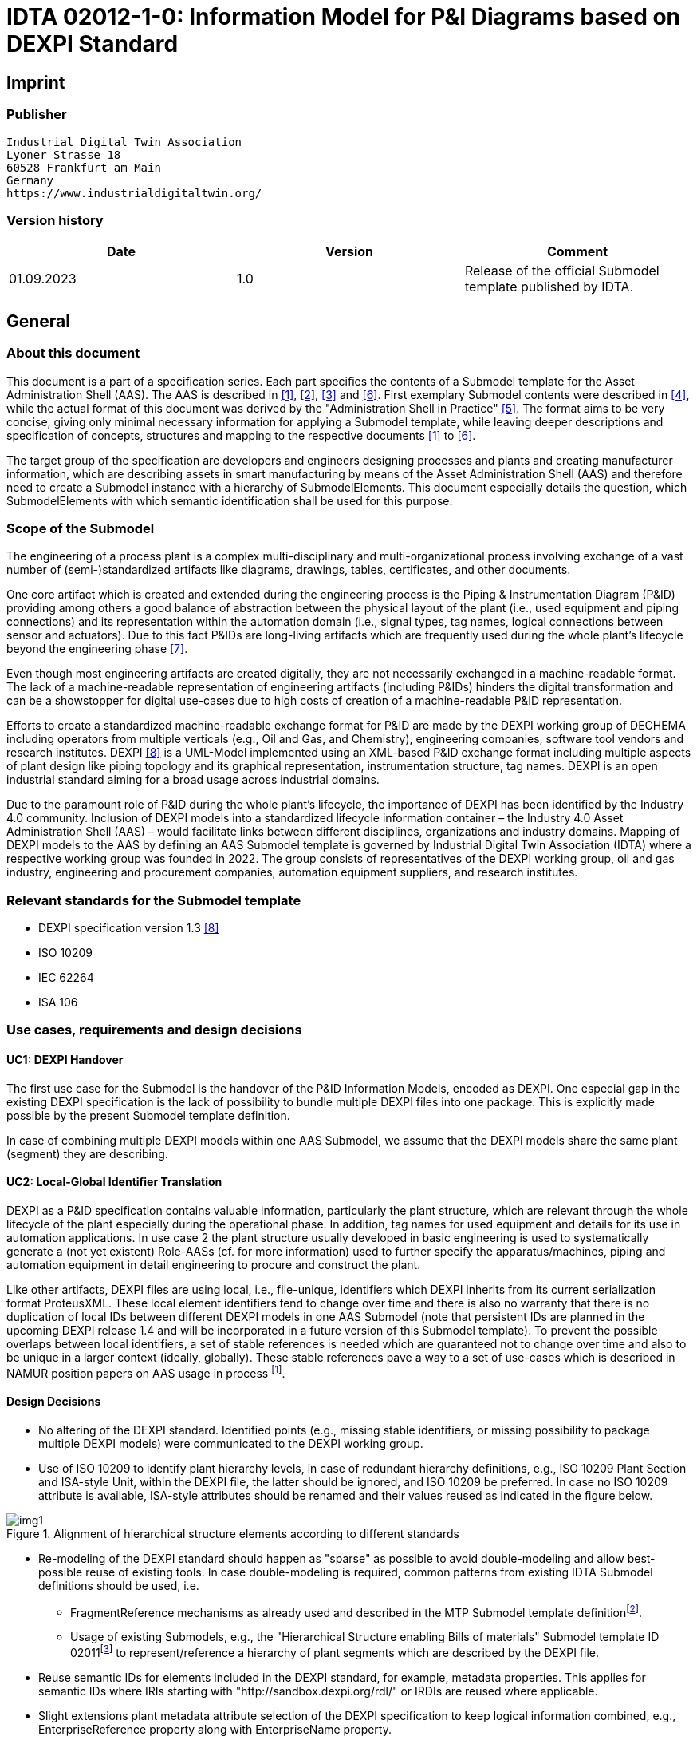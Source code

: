= IDTA 02012-1-0: Information Model for P&I Diagrams based on DEXPI Standard

== Imprint

=== Publisher

[listing]
Industrial Digital Twin Association
Lyoner Strasse 18
60528 Frankfurt am Main
Germany
https://www.industrialdigitaltwin.org/

=== Version history

[cols=",,",]
|===
|Date |Version |Comment

|01.09.2023 |1.0 |Release of the official Submodel template published by IDTA.
|===

== General

=== About this document

This document is a part of a specification series.
Each part specifies the contents of a Submodel template for the Asset Administration Shell (AAS).
The AAS is described in xref:#bib1[[1\]], xref:#bib2[[2\]], xref:#bib3[[3\]] and xref:#bib6[[6\]].
First exemplary Submodel contents were described in xref:#bib4[[4\]], while the actual format of this document was derived by the "Administration Shell in Practice" xref:#bib5[[5\]].
The format aims to be very concise, giving only minimal necessary information for applying a Submodel template, while leaving deeper descriptions and specification of concepts, structures and mapping to the respective documents xref:#bib1[[1\]] to xref:#bib6[[6\]].

The target group of the specification are developers and engineers designing processes and plants and creating manufacturer information, which are describing assets in smart manufacturing by means of the Asset Administration Shell (AAS) and therefore need to create a Submodel instance with a hierarchy of SubmodelElements.
This document especially details the question, which SubmodelElements with which semantic identification shall be used for this purpose.

=== Scope of the Submodel

The engineering of a process plant is a complex multi-disciplinary and multi-organizational process involving exchange of a vast number of (semi-)standardized artifacts like diagrams, drawings, tables, certificates, and other documents.

One core artifact which is created and extended during the engineering process is the Piping & Instrumentation Diagram (P&ID) providing among others a good balance of abstraction between the physical layout of the plant (i.e., used equipment and piping connections) and its representation within the automation domain (i.e., signal types, tag names, logical connections between sensor and actuators).
Due to this fact P&IDs are long-living artifacts which are frequently used during the whole plant's lifecycle beyond the engineering phase xref:#bib7[[7\]].

Even though most engineering artifacts are created digitally, they are not necessarily exchanged in a machine-readable format.
The lack of a machine-readable representation of engineering artifacts (including P&IDs) hinders the digital transformation and can be a showstopper for digital use-cases due to high costs of creation of a machine-readable P&ID representation.

Efforts to create a standardized machine-readable exchange format for P&ID are made by the DEXPI working group of DECHEMA including operators from multiple verticals (e.g., Oil and Gas, and Chemistry), engineering companies, software tool vendors and research institutes.
DEXPI xref:#bib8[[8\]] is a UML-Model implemented using an XML-based P&ID exchange format including multiple aspects of plant design like piping topology and its graphical representation, instrumentation structure, tag names.
DEXPI is an open industrial standard aiming for a broad usage across industrial domains.

Due to the paramount role of P&ID during the whole plant's lifecycle, the importance of DEXPI has been identified by the Industry 4.0 community.
Inclusion of DEXPI models into a standardized lifecycle information container – the Industry 4.0 Asset Administration Shell (AAS) – would facilitate links between different disciplines, organizations and industry domains.
Mapping of DEXPI models to the AAS by defining an AAS Submodel template is governed by Industrial Digital Twin Association (IDTA) where a respective working group was founded in 2022.
The group consists of representatives of the DEXPI working group, oil and gas industry, engineering and procurement companies, automation equipment suppliers, and research institutes.

=== Relevant standards for the Submodel template

- DEXPI specification version 1.3 xref:#bib8[[8\]]
- ISO 10209
- IEC 62264
- ISA 106

=== Use cases, requirements and design decisions

==== UC1: DEXPI Handover

The first use case for the Submodel is the handover of the P&ID Information Models, encoded as DEXPI.
One especial gap in the existing DEXPI specification is the lack of possibility to bundle multiple DEXPI files into one package.
This is explicitly made possible by the present Submodel template definition.

In case of combining multiple DEXPI models within one AAS Submodel, we assume that the DEXPI models share the same plant (segment) they are describing.

==== UC2: Local-Global Identifier Translation

DEXPI as a P&ID specification contains valuable information, particularly the plant structure, which are relevant through the whole lifecycle of the plant especially during the operational phase.
In addition, tag names for used equipment and details for its use in automation applications.
In use case 2 the plant structure usually developed in basic engineering is used to systematically generate a (not yet existent) Role-AASs (cf. for more information) used to further specify the apparatus/machines, piping and automation equipment in detail engineering to procure and construct the plant.

Like other artifacts, DEXPI files are using local, i.e., file-unique, identifiers which DEXPI inherits from its current serialization format ProteusXML.
These local element identifiers tend to change over time and there is also no warranty that there is no duplication of local IDs between different DEXPI models in one AAS Submodel (note that persistent IDs are planned in the upcoming DEXPI release 1.4 and will be incorporated in a future version of this Submodel template).
To prevent the possible overlaps between local identifiers, a set of stable references is needed which are guaranteed not to change over time and also to be unique in a larger context (ideally, globally).
These stable references pave a way to a set of use-cases which is described in NAMUR position papers on AAS usage in process footnote:[https://www.namur.net/fileadmin/media_www/Dokumente/AK_POSITION_1.4_Verwaltungsschale_Use-Cases_EN_2023-05-03.pdf].

==== Design Decisions

* No altering of the DEXPI standard.
Identified points (e.g., missing stable identifiers, or missing possibility to package multiple DEXPI models) were communicated to the DEXPI working group.

* Use of ISO 10209 to identify plant hierarchy levels, in case of redundant hierarchy definitions, e.g., ISO 10209 Plant Section and ISA-style Unit, within the DEXPI file, the latter should be ignored, and ISO 10209 be preferred.
In case no ISO 10209 attribute is available, ISA-style attributes should be renamed and their values reused as indicated in the figure below.

[[fig1]]
.Alignment of hierarchical structure elements according to different standards
image::img1.png[]

* Re-modeling of the DEXPI standard should happen as "sparse" as possible to avoid double-modeling and allow best-possible reuse of existing tools.
In case double-modeling is required, common patterns from existing IDTA Submodel definitions should be used, i.e.
** FragmentReference mechanisms as already used and described in the MTP Submodel template definitionfootnote:[https://github.com/admin-shell-io/submodel-templates/tree/main/published/MTP/1/0].
** Usage of existing Submodels, e.g., the "Hierarchical Structure enabling Bills of materials" Submodel template ID 02011footnote:[To be found under https://industrialdigitaltwin.org/en/content-hub/submodels after publishing] to represent/reference a hierarchy of plant segments which are described by the DEXPI file.

* Reuse semantic IDs for elements included in the DEXPI standard, for example, metadata properties.
This applies for semantic IDs where IRIs starting with "http://sandbox.dexpi.org/rdl/" or IRDIs are reused where applicable.

* Slight extensions plant metadata attribute selection of the DEXPI specification to keep logical information combined, e.g., EnterpriseReference property along with EnterpriseName property.

== DEXPI Submodel

=== Approach

The approach for building the Submodel is as follows: First, we partition the meta-data properties of the DEXPI model into:

* Plant Metadata – attributes describing the actual plant (segment), and

* Model Metadata – attributes related to the particular DEXPI model, e.g., the drawing title.

The plant metadata is linked directly to the root of the Submodel and is hence shared between different DEXPI models representing P&IDs which are supplied using the Submodel.

Each supplied model is represented via a dedicated SMC.
The SMC contains a container for model metadata, the actual model file, i.e., DEXPI model in the XML serialization, an optional model representation, e.g., an SVG file, and an optional mapping directory containing mappings between local and global identifiers.

Note that the Submodel can contain multiple DEXPI models sharing the same plant metadata which closes the gap of supplying a "bundle" of coherent DEXPI models in one information package (compare UC 1).

The aim of the mapping directory is to create a reference between a locally identifiable element within the DEXPI model, e.g., a tagged element to an AssetId which can in a further step be resolved to one or many AASs supplying additional information on the DEXPI element, e.g., its requirements.
This approach closes the gap of potentially non-unique and non-stable local Ids within the DEXPI file (originating from ProteusXML) specification (compare UC 2).
The stable references are realized by common fragment reference techniques within the AAS information model.

Additionally, ReferenceElements can be included within the plant metadata to contain reference elements pointing to Entity objects contained in other Submodels, e.g., in a BOM Submodel.
These references can be used to resolve used plant hierarchy elements to respective Entities within Industry 4.0 domain.

[#img2]
.UML class diagram of the Submodel
image::img2.png[align=center]

===  Submodel

Note that "card." denotes cardinality which should be interpreted as the "multiplicity" concept known from UML.

.Submodel DEXPI
[width="100%",cols="1,2,1,1"]
|===

h| idShort 3+d| DEXPI

Note: the above idShort can differ from proposed "DEXPI" idShort, in order to enable multiple Submodels for an asset, e.g., inherited DEXP files from higher-level Submodel templates or assets.

h| Class: 3+d| Submodel (SM)
h| semanticId: 3+d| [IRI] https://admin-shell.io/idta/DEXPI/1/0/Submodel
h| Parent: 3+d| Asset Administration Shell with asset which is a plant segment the DEXPI file belongs to.
h| Explanation: 3+d| Submodel containing one or multiple DEXPI models for the asset.
h| [SME type] h| semanticId = [idType]value h| [valueType] h| card.
h| idShort h| Description@en h| example h|
d|
[SMC]

PlantMetadata

d|
[IRI]
https://admin-shell.io/idta/DEXPI/1/0/PlantMetadata

Container for the metadata of the plant segment which is described by
the supplied DEXPI file

|n/a |1

d|
[SMC]

Model\{00}

d|
[IRI]
https://admin-shell.io/idta/DEXPI/1/0/Model

Container for the actual DEXPI file, its metadata and its mapping
directory.

Note that \{00} a running counter suffix, e.g., "Model01" for the first
element i.e. first DEXPI model and so on ("Model01", "Model02",
"Model03", …) in the case of multiple models included in the submodel.

|n/a |1..* |
|===

=== Properties of the SMC PlantMetadata

.Properties of the SMC PlantMetadata
[width="100%",cols="1,2,1,1"]
|===

h| idShort 3+d| PlantMetadata

Note: the above idShort shall always be as stated.

h| Class: 3+d| SubmodelElementCollection (SMC)
h| semanticId: 3+d| [IRI] https://admin-shell.io/idta/DEXPI/1/0/PlantMetadata
h| Parent: 3+d| Submodel with semanticId = https://admin-shell.io/idta/DEXPI/1/0/Submodel
h| Explanation: 3+d|  Metadata attributes of the plant or plant segment. It includes a subset of generic DEXPI Package Metadata (section 5 of the DEXPI specification) plus some additional optional elements.

Note: we keep all attributes optional due they optional definition in the DEXPI specification.

h| [SME type] h| semanticId = [idType]value h| [valueType] h| card.
h| idShort h| Description@en h| example h|
d|
[SMC]

PlantMetadata

d|
[IRI]
https://admin-shell.io/idta/DEXPI/1/0/PlantMetadata

Container for the metadata of the plant segment which is described by
the supplied DEXPI file

|n/a |1

d|
[Property]

EnterpriseIdentificationCode

d|
[IRI]
http://sandbox.dexpi.org/rdl/EnterpriseIdentificationCodeAssignmentClass

Enterprise Identification Code

d|
[string]

oil-gas-inc

|0..1

d|
[Property]

EnterpriseName

d|
[IRI]
http://sandbox.dexpi.org/rdl/EnterpriseNameAssignmentClass

Enterprise Name

d|
[string]

Oil & Gas, Inc.

|0..1

d|
[ReferenceElement]

EnterpriseReference

d|
[IRI]
https://admin-shell.io/idta/DEXPI/1/0/EnterpriseReference

Optional reference to an Entity element representing the enterprise in
another Submodel, e.g., BOM


Note: this is an attribute which is not included in DEXPI metadata and

is added to the Submodel

d|
(Entity)(non-local)[IRI]

http://example.com/id/9992020020616052921

|0..1

d|
[Property]

SiteIdentificationCode

d|
[IRI]
http://sandbox.dexpi.org/rdl/SiteIdentificationCodeAssignmentClass

Site Identification Code

d|
[string]

DC

|0..1

d|
[Property]

SiteName

d|
[IRI]
http://sandbox.dexpi.org/rdl/SiteNameAssignmentClass

Site Name

d|
[string]

Dexpi City

|0..1

d|
[ReferenceElement]

SiteReference

d|
[IRI]
https://admin-shell.io/idta/DEXPI/1/0/SiteReference

Optional reference to an Entity element representing the site in another
Submodel, e.g., BOM


Note: this is an attribute which is not included in DEXPI metadata and

is added to the Submodel

d|
(Entity)(non-local)[IRI]

http://example.com/id/9992020020616052922

|0..1

d|
[Property]

IndustrialComplexIdentificationCode

d|
[IRI]
http://sandbox.dexpi.org/rdl/IndustrialComplexIdentificationCodeAssignmentClass

Industrial Complex Identification Code

d|
[string]

I-Chain

|0..1

d|
[Property]

IndustrialComplexName

d|
[IRI]
http://sandbox.dexpi.org/rdl/IndustrialComplexNameAssignmentClass

Industrial Complex Name

d|
[string]

Isophorone Chain

|0..1

d|
[ReferenceElement]

IndustrialComplexReference

d|
[IRI]
https://admin-shell.io/idta/DEXPI/1/0/IndustrialComplexReference

Optional reference to an Entity element representing the industrial
complex in another Submodel, e.g., BOM


Note: this is an attribute which is not included in DEXPI metadata and

is added to the Submodel

d|
(Entity)(non-local)[IRI]

http://example.com/id/9992020020616052923

|0..1

d|
[Property]

ProcessPlantIdentificationCode

d|
[IRI]
http://sandbox.dexpi.org/rdl/ProcessPlantIdentificationCodeAssignmentClass

Process Plant Identification Code

d|
[string]

ABC

|0..1

d|
[Property]

ProcessPlantName

d|
[IRI]
http://sandbox.dexpi.org/rdl/ProcessPlantNameAssignmentClass

Process Plant Name

d|
[string]

ABC Plant

|0..1

d|
[ReferenceElement]

ProcessPlantReference

d|
[IRI]
https://admin-shell.io/idta/DEXPI/1/0/ProcessPlantReference

Optional reference to an Entity element representing the process plant
in another Submodel, e.g., BOM


Note: this is an attribute which is not included in DEXPI metadata and

is added to the Submodel

d|
(Entity)(non-local)[IRI]

http://example.com/id/9992020020616052924

|0..1

d|
[Property]

PlantSectionIdentificationCode

d|
[IRI]
http://sandbox.dexpi.org/rdl/PlantSectionIdentificationCodeAssignmentClass

Plant Section Identification Code

d|
[string]

10

|0..1

d|
[Property]

PlantSectionName

d|
[IRI]
http://sandbox.dexpi.org/rdl/PlantSectionNameAssignmentClass

Plant Section Name

d|
[string]

PlantSectionName

|0..1

d|
[ReferenceElement]

PlantSectionReference

d|
[IRI]
https://admin-shell.io/idta/DEXPI/1/0/PlantSectionReference

Optional reference to an Entity element representing the plant in
section another Submodel, e.g., BOM


Note: this is an attribute which is not included in DEXPI metadata and

is added to the Submodel

d|
(Entity)(non-local)[IRI]

http://example.com/id/9992020020616052925

|0..1

d|
[Property]

ProjectNumber

d|
[IRI]
http://sandbox.dexpi.org/rdl/ProjectNumberAssignmentClass

Project Number

d|
[string]

P3.1415

|0..1

d|
[Property]

ProjectName

d|
[IRI]
http://sandbox.dexpi.org/rdl/ProjectNameAssignmentClass

Project Name

d|
[string]

a project

|0..1

d|
[Property]

SubProjectNumber

d|
[IRI]
http://sandbox.dexpi.org/rdl/SubProjectNumberAssignmentClass

Sub Project Number

d|
[string]

P3.1415-SP2

|0..1

d|
[Property]

SubProjectName

d|
[IRI]
http://sandbox.dexpi.org/rdl/SubProjectNameAssignmentClass

Sub Project Name

d|
[string]

a sub-project

|0..1

d|
[Property]

ManufacturerName

d|
[IRDI] 0173-1#02-AAO677#002

Legal designation of the natural or judicial body which is directly
responsible for the design, production, packaging and labeling of a
product in respect to its being brought into the market. We assume that
this plant segment vendor is producing or, at least, modifying the P&ID
(e.g., as-built documentation).


Note: this is an attribute which is not included in DEXPI metadata and

is added to the Submodel

d|
[string]

Plant Segment Vendor or EPC company name

|0..1

d|
[Property]

DateOfManufacture

d|
[IRDI] 0173-1#02-AAR972#002

Date from which the production and / or development process is completed
or from which a service is provided completely.


Note: see also [IRDI] 0112/2///61987#ABB757#007 date of manufacture in

CDD


Note: format by lexical representation: YYYY-MM-DD



Note: this is an attribute which is not included in DEXPI metadata and

is added to the Submodel

d|
[Date]

2021-01-01

|0..1

d|
[Property]

EndProductName

d|
[IRI] https://admin-shell.io/idta/DEXPI/1/0/EndProductName

End Product Name of the main product the plant segment is producing.


Note: this is an attribute which is not included in DEXPI metadata and

is added to the Submodel

d|
[string]

water

|0..*

d|
[Property]

EndProductCASName

d|
[IRI] https://admin-shell.io/idta/DEXPI/1/0/EndProductCASName

End Product CAS Name of the main product


Note: this is an attribute which is not included in DEXPI metadata and

is added to the Submodel

d|
[string]

7732-18-5

|0..*
|===

=== Properties of the SMC Model\{00}

.Properties of the SMC Model
[width="100%",cols="1,2,1,1"]
|===

h| idShort 3+d| Model\{00}

h| Class: 3+d| SubmodelElementCollection (SMC)
h| semanticId: 3+d| [IRI] https://admin-shell.io/idta/DEXPI/1/0/Model
h| Parent: 3+d| Submodel with semanticId = https://admin-shell.io/idta/DEXPI/1/0/Submodel
h| Explanation: 3+d|  Container for a single DEXPI model.

h| [SME type] h| semanticId = [idType]value h| [valueType] h| card.
h| idShort h| Description@en h| example h|
d|
[SMC]

ModelMetadata

d|
[IRI] https://admin-shell.io/idta/DEXPI/1/0/ModelMetadata

Metadata of the model

|n/a |0..1

d|
[File]

ModelFile

d|
[IRI] https://admin-shell.io/idta/DEXPI/1/0/ModelFile

Actual DEXPI model, e.g., in ProteusXML serialization

d|
[file]

mimeType=application/xml

C01V04-VER.EX01.xml

|1

d|
[Property]

ModelRepresentation

d|
[IRI] https://admin-shell.io/idta/DEXPI/1/0/ModelRepresentation

Rendered DEXPI model, e.g., as an SVG file

d|
[file]

mimeType=application/svg

C01V04-VER.EX01.svg

|0..1

d|
[SMC]

MappingDirectory

d|
[IRI] https://admin-shell.io/idta/DEXPI/1/0/MappingDirectory

Directory with model-specific mappings

|n/a |0..1
|===

=== Properties of the SMC ModelMetadata

.Properties of the SMC ModelMetadata
[width="100%",cols="1,2,1,1"]
|===

h| idShort 3+d| ModelMetadata


Note: the above idShort shall always be as stated.

h| Class: 3+d| SubmodelElementCollection (SMC)
h| semanticId: 3+d| [IRI] https://admin-shell.io/idta/DEXPI/1/0/Model
h| Parent: 3+d| Submodel with idShort = Model\{00}
h| Explanation: 3+d|  Metadata container for a single DEXPI model. This is a subset of generic DEXPI Package Metadata (section 5 of the specification).

h| [SME type] h| semanticId = [idType]value h| [valueType] h| card.
h| idShort h| Description@en h| example h|
d|
[Property]

ApprovalDate

d|
[IRI]
http://sandbox.dexpi.org/rdl/ApprovalDateRepresentationAssignmentClass

Date of Approval


Note: DEXPI intentionally does not guarantee that the included string

can be converted into a date, use string as fallback if this is the case

d|
[Date] or [string]

2021-01-01

|0..1

d|
[MLP]

ApprovalDescription

d|
[IRI]
https://sandbox.dexpi.org/rdl/ApprovalDescriptionAssignmentClass

Approval Decision Description

|en, approved |0..1

d|
[Property]

ApproverName

d|
[IRI]
http://sandbox.dexpi.org/rdl/ApproverNameAssignmentClass

Approver Name

d|
[string]

A. P. Prover

|0..1

d|
[Property]

ArchiveNumber

d|
[IRI]
http://sandbox.dexpi.org/rdl/ArchiveNumberAssignmentClass

Archive Number

d|
[string]

XY923-463

|0..1

d|
[Property]

CheckerName

d|
[IRI]
http://sandbox.dexpi.org/rdl/CheckerNameAssignmentClass

Checker Name

d|
[string]

C. Hecker

|0..1

d|
[Property]

CreationDate

d|
[IRI]
http://sandbox.dexpi.org/rdl/CreationDateRepresentationAssignmentClass

Date of Creation


Note: DEXPI intentionally does not guarantee that the included string

can be converted into a date, use string as fallback if this is the case

d|
[Date] or [string]

2021-01-01

|0..1

d|
[Property]

CreatorName

d|
[IRI]
http://sandbox.dexpi.org/rdl/CreatorNameAssignmentClass

Creator Name

d|
[string]

A. Creator

|0..1

d|
[Property]

DesignerName

d|
[IRI]
http://sandbox.dexpi.org/rdl/DesignerNameAssignmentClass

Designer Name

d|
[string]

D. E. Signer

|0..1

d|
[Property]

DrawingNumber

d|
[IRI]
http://sandbox.dexpi.org/rdl/DrawingNumberAssignmentClass

Number of the drawing

d|
[string]

123/A93

|0..1

d|
[MLP]

DrawingSubTitle

d|
[IRI]
http://sandbox.dexpi.org/rdl/DrawingSubTitleAssignmentClass

Drawing subtitle

|en, DEXPI Example PID |0..1

d|
[Property]

LastModificationDate

d|
[IRI]
http://sandbox.dexpi.org/rdl/LastModificationDateRepresentationAssignmentClass

Last Modification Date


Note: DEXPI intentionally does not guarantee that the included string

can be converted into a date, use string as fallback if this is the case

d|
[Date] or [string]

2026-04-02

|0..1
|===

===  Properties of the SMC MappingDirectory

.Properties of the SMC MappingDirectory
[width="100%",cols="1,2,1,1"]
|===

h| idShort 3+d| MappingDirectory


Note: the above idShort shall always be as stated.


h| Class: 3+d| SubmodelElementCollection (SMC)
h| semanticId: 3+d| [IRI] https://admin-shell.io/idta/DEXPI/1/0/MappingDirectory
h| Parent: 3+d| SMC with idShort = Model\{00}
h| Explanation: 3+d|  Container for local-global mappings within the DEXPI model

h| [SME type] h| semanticId = [idType]value h| [valueType] h| card.
h| idShort h| Description@en h| example h|
d|
[SMC]

\{LocalId within DEXPI} e.g., PlateHeatExchanger_1

d|
[IRI] https://admin-shell.io/idta/DEXPI/1/0/Metadata/TagMapping

or

[IRI] https://admin-shell.io/idta/DEXPI/1/0/Metadata/SubTagMapping

Container for mapping information


Note: idShort should be the LocalId (i.e., "ID" field of the element

within ProteusXML) within DEXPI that is adapted to the naming conventions of idShort (e.g., by replacing "-" with "_")

d|
n/a

|0..*
|===

=== Properties of the SMC \{LocalId within DEXPI}

Two kinds of SMC are possible within the parent SMC – one describes the Tag, another describes the Subtag.

TagMapping SMC element is used to capture two concepts within DEXPI:

* Tagged elements, e.g., "Equipment" elements, having a "TagNameAssignmentClass" DEXPI attribute, an example is "PlateHeatExchanger" used in the example table below.
In this case the TagName property corresponds to the value of tag name assignment.

* "ProcessInstrumentationFunction" elements within the DEXPI model describing process instrumentation, in this case the TagName property corresponds to the DEXPI attribute values of "ProcessInstrumentationFunctionNumberAssignmentClass" DEXPI attributes of the respective element, e.g., 4712.01 for an element with local ID "ProcessInstrumentationFunction-1" within the example DEXPI file.

.Properties of the SMC LocalId within DEXPI
[width="100%",cols="1,2,1,1"]
|===

h| idShort 3+d| \{LocalId within DEXPI}

h| Class: 3+d| SubmodelElementCollection (SMC)
h| semanticId: 3+d| [IRI] https://admin-shell.io/idta/DEXPI/1/0/TagMapping
h| Parent: 3+d| SMC with idShort = MappingDirectory
h| Explanation: 3+d|  Collection describing tag information

h| [SME type] h| semanticId = [idType]value h| [valueType] h| card.
h| idShort h| Description@en h| example h|
d|
[Property]

TagName

d|
[IRI] https://admin-shell.io/idta/DEXPI/1/0/TagName

Tag Name, for exact formulation rules see the description above.

d|
[String]

H1007

|1

d|
[Property]

Class

d|
[IRI] https://admin-shell.io/idta/DEXPI/1/0/Class

Class of the Equipment according to DEXPI

d|
[String]

PlateHeatExchanger

|1

d|
[Property]

LocalId

d|
[IRI] https://admin-shell.io/idta/DEXPI/1/0/LocalId

Local ID of the element within the DEXPI representation, e.g., ID field
of XML element within ProteusXML


Note: the value comes from DEXPI and may not be compatible to idShort

naming restrictions

d|
[String]

PlateHeatExchanger-1

|1

d|
[RelationshipElement]

\{LocalId within DEXPI}_rel

e.g., PlateHeatExchanger_1_rel

d|
[IRI] https://admin-shell.io/idta/DEXPI/1/0/MappingRelationship

Relationship to map the local element to a globally identifiable asset


Note: the following FragmentReference naming schema is proposed:


ProteusXML@ID=PlateHeatExchanger-1 where Id is the LocalId

d|
[RelationshipElement]

First:

(Submodel) (no-local) [id of Submodel]

(SEC) (local) Model01

(SubmodelElement) (local) ModelFile

(FragmentReference) (local) ProteusXML@ID=PlateHeatExchanger-1

Second:

(Asset) (no-local) [id of asset]

|1
|===

The second kind of SMC within the mapping directory describes the subtag capturing objects having a "SubTagNameAssignmentClass" DEXPI attribute.

.Properties of the SMC LocalId within DEXPI
[width="100%",cols="1,2,1,1"]
|===

h| idShort 3+d| \{LocalId within DEXPI}


Note: the above idShort shall always be as stated.


h| Class: 3+d| SubmodelElementCollection (SMC)
h| semanticId: 3+d| [IRI] https://admin-shell.io/idta/DEXPI/1/0/Metadata/SubTagMapping
h| Parent: 3+d| SMC with idShort = MappingDirectory
h| Explanation: 3+d|  Collection describing subtag information

h| [SME type] h| semanticId = [idType]value h| [valueType] h| card.
h| idShort h| Description@en h| example h|
d|
[Property]

SubTagName

d|
[IRI]
https://admin-shell.io/idta/DEXPI/1/0/SubTaghttps://admin-shell.io/idta/DEXPI/1/0/SubTagName

Sub tag name

d|
[String]

N04

|1

d|
[Property]

ParentLocalId

d|
[IRI] https://admin-shell.io/idta/DEXPI/1/0/ParentLocalId

Local identifier of the parent element within the DEXPI representation,
e.g., ID field of XML element within ProteusXML


Note: the value comes from DEXPI and may not be compatible to idShort

naming restrictions

d|
[String]

PlateHeatExchanger-1

|1

d|
[Property]

Class

d|
[IRI] https://admin-shell.io/idta/DEXPI/1/0/Class

Class of the equipment according to DEXPI

d|
[String]

Nozzle

|1

d|
[Property]

LocalId

d|
[IRI] https://admin-shell.io/idta/DEXPI/1/0/LocalId

Local identifier of the element within the DEXPI representation, e.g.,
ID field of XML element within ProteusXML


Note: the value comes from DEXPI and may not be compatible to idShort

naming restrictions

d|
[String]

Nozzle-4

|1

d|
[RelationshipElement]

\{LocalId within DEXPI}_rel

e.g., Nozzle_4_rel

d|
[IRI] https://admin-shell.io/idta/DEXPI/1/0/MappingRelationship

Relationship to map the local element to a globally identifiable asset


Note: the value comes from DEXPI and may not be compatible to idShort

naming restrictions


Note: the following FragmentReference naming schema is proposed:


ProteusXML@ID=Nozzle-4 where Id is the LocalId

d|
[RelationshipElement]

First:

(Submodel) (no-local) [id of Submodel]

(SEC) (local) Model01

(SubmodelElement) (local) ModelFile

(FragmentReference) (local) ProteusXML@ID=Nozzle-4

Second:

(Asset) (no-local) [id of asset]

|1
|===

== List of Abbreviations

.List of Abbreviations
[cols=",",]
|===
|AAS |Asset Administration Shell
|ALCM |Asset Life Cycle Management
|BOM |Bill of Material
|CAS |Chemical Abstracts Service
|DECHEMA |Dechema Gesellschaft für Chemische Technik und Biotechnologie
|DEXPI |Data Exchange in the Process Industry
|ID |Identifier
|IDTA |Industrial Digital Twin Association
|IEC |International Electrotechnical Commission
|IRI |Internationalized Resource Identifier
|IRDI |International Registration Data Identifier
|ISA |International Society of Automation
|ISO |International Organization for Standardization
|MLP |Multi-Language Property
|NAMUR |Normenarbeitsgemeinschaft für Mess- und Regeltechnik in der Chemischen Industrie
|P&ID |Piping & Instrumentation Diagram
|SM |Submodel
|SMC |Submodel Element Collection
|SVG |Scalable Vector Graphics
|UC |Use Case
|XML |Extensible Markup Language
|===

== Bibliography

[#bib1]
[1]"Recommendations for implementing the strategic initiative INDUSTRIE 4.0", acatech, April 2013. [Online].
Available:
https://www.acatech.de/Publikation/recommendations-for-implementing-the-strategic-initiative-industrie-4-0-final-report-of-the-industrie-4-0-working-group/

[#bib2]
[2]"Implementation Strategy Industrie 4.0: Report on the results of the Industrie 4.0 Platform"; BITKOM e.V. / VDMA e.V., /ZVEI e.V., April 2015. [Online].
Available:
https://www.bitkom.org/noindex/Publikationen/2016/Sonstiges/Implementation-Strategy-Industrie-40/2016-01-Implementation-Strategy-Industrie40.pdf

[#bib3]
[3]"The Structure of the Administration Shell: TRILATERAL PERSPECTIVES from France, Italy and Germany", March 2018, [Online].
Available:
https://www.plattform-i40.de/I40/Redaktion/EN/Downloads/Publikation/hm-2018-trilaterale-coop.html

[#bib4]
[4]"Beispiele zur Verwaltungsschale der Industrie 4.0-Komponente – Basisteil (German)"; ZVEI e.V., Whitepaper, November 2016. [Online].
Available:
https://www.zvei.org/presse-medien/publikationen/beispiele-zur-verwaltungsschale-der-industrie-40-komponente-basisteil/

[#bib5]
[5]"Verwaltungsschale in der Praxis.
Wie definiere ich Teilmodelle, beispielhafte Teilmodelle und Interaktion zwischen Verwaltungsschalen (in German)", Version 1.0, April 2019, Plattform Industrie 4.0 in Kooperation mit VDE GMA Fachausschuss 7.20, Federal Ministry for Economic Affairs and Energy (BMWi), Available:
https://www.plattform-i40.de/PI40/Redaktion/DE/Downloads/Publikation/2019-verwaltungsschale-in-der-praxis.html

[#bib6]
[6]"Details of the Asset Administration Shell; Part 1 - The exchange of information between partners in the value chain of Industrie 4.0 (Version 3.0RC01)", November 2020, [Online].
Available:
https://www.plattform-i40.de/PI40/Redaktion/EN/Downloads/Publikation/Details-of-the-Asset-Administration-Shell-Part1.html

[#bib7]
[7]Wiedau et al.: Towards a Systematic Data Harmonization to Enable AI Application in the Process Industry.
Chemie Ingenieur Technik.
2021. DOI: 10.1002/cite.202100203. [Online].
Available:
https://onlinelibrary.wiley.com/doi/pdfdirect/10.1002/cite.202100203

[#bib8]
[8]"DEXPI P&ID Specification 1.3", ProcessNet, June 2021.
[Online].
Available:
https://dexpi.org/wp-content/uploads/2020/09/DEXPI-PID-Specification-1.3.pdf
